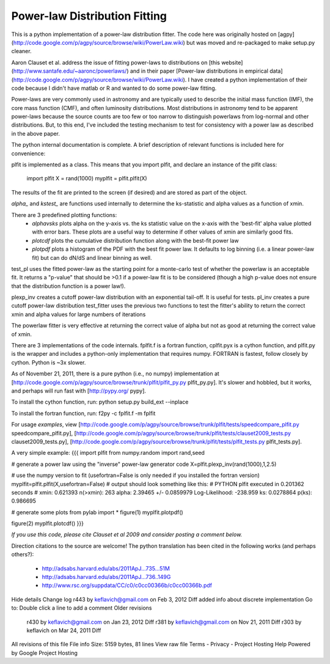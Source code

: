 Power-law Distribution Fitting
==============================
This is a python implementation of a power-law distribution fitter.  The code
here was originally hosted on
[agpy](http://code.google.com/p/agpy/source/browse/wiki/PowerLaw.wiki) but was moved
and re-packaged to make setup.py cleaner.  

Aaron Clauset et al. address the issue of fitting power-laws to distributions
on [this website](http://www.santafe.edu/~aaronc/powerlaws/) and in their paper
[Power-law distributions in empirical
data](http://code.google.com/p/agpy/source/browse/wiki/PowerLaw.wiki).  I have
created a python implementation of their code because I didn't have matlab or R
and wanted to do some power-law fitting. 

Power-laws are very commonly used in astronomy and are typically used to
describe the initial mass function (IMF), the core mass function (CMF), and
often luminosity distributions.  Most distributions in astronomy tend to be
apparent power-laws because the source counts are too few or too narrow to
distinguish powerlaws from log-normal and other distributions.  But, to this
end, I've included the testing mechanism to test for consistency with a power
law as described in the above paper.

The python internal documentation is complete.  A brief description of relevant functions is included here for convenience:

plfit is implemented as a class.  This means that you import plfit, and declare an instance of the plfit class:

    import plfit
    X = rand(1000)
    myplfit = plfit.plfit(X)

The results of the fit are printed to the screen (if desired) and are stored as part of the object.

`alpha_` and `kstest_` are functions used internally to determine the ks-statistic and alpha values as a function of xmin.

There are 3 predefined plotting functions:
  * `alphavsks` plots alpha on the y-axis vs. the ks statistic value on the x-axis with the 'best-fit' alpha value plotted with error bars.   These plots are a useful way to determine if other values of xmin are similarly good fits.
  * `plotcdf` plots the cumulative distribution function along with the best-fit power law
  * `plotpdf` plots a histogram of the PDF with the best fit power law.  It defaults to log binning (i.e. a linear power-law fit) but can do dN/dS and linear binning as well.

test_pl uses the fitted power-law as the starting point for a monte-carlo test of whether the powerlaw is an acceptable fit.  It returns a "p-value" that should be >0.1 if a power-law fit is to be considered (though a high p-value does not ensure that the distribution function is a power law!).

plexp_inv creates a cutoff power-law distribution with an exponential tail-off.  It is useful for tests.
pl_inv creates a pure cutoff power-law distribution
test_fitter uses the previous two functions to test the fitter's ability to return the correct xmin and alpha values for large numbers of iterations


The powerlaw fitter is very effective at returning the correct value of alpha but not as good at returning the correct value of xmin.

There are 3 implementations of the code internals.  fplfit.f is a fortran function, cplfit.pyx is a cython function, and plfit.py is the wrapper and includes a python-only implementation that requires numpy.  FORTRAN is fastest, follow closely by cython.  Python is ~3x slower.  

As of November 21, 2011, there is a pure python (i.e., no numpy) implementation at [http://code.google.com/p/agpy/source/browse/trunk/plfit/plfit_py.py plfit_py.py].  It's slower and hobbled, but it works, and perhaps will run fast with [http://pypy.org/ pypy].

To install the cython function, run:
python setup.py build_ext --inplace

To install the fortran function, run:
f2py -c fplfit.f -m fplfit


For usage *examples*, view [http://code.google.com/p/agpy/source/browse/trunk/plfit/tests/speedcompare_plfit.py speedcompare_plfit.py], [http://code.google.com/p/agpy/source/browse/trunk/plfit/tests/clauset2009_tests.py clauset2009_tests.py], [http://code.google.com/p/agpy/source/browse/trunk/plfit/tests/plfit_tests.py plfit_tests.py].

A very simple example:
{{{
import plfit
from numpy.random import rand,seed

# generate a power law using the "inverse" power-law generator code
X=plfit.plexp_inv(rand(1000),1,2.5)

# use the numpy version to fit (usefortran=False is only needed if you installed the fortran version)
myplfit=plfit.plfit(X,usefortran=False)
# output should look something like this:
# PYTHON plfit executed in 0.201362 seconds
# xmin: 0.621393 n(>xmin): 263 alpha: 2.39465 +/- 0.0859979   Log-Likelihood: -238.959   ks: 0.0278864 p(ks): 0.986695

# generate some plots
from pylab import *
figure(1)
myplfit.plotpdf()

figure(2)
myplfit.plotcdf()
}}}


*If you use this code, please cite Clauset et al 2009 and consider posting a comment below.*  

Direction citations to the source are welcome!  The python translation has been cited in the following works (and perhaps others?):

 * http://adsabs.harvard.edu/abs/2011ApJ...735...51M
 * http://adsabs.harvard.edu/abs/2011ApJ...736..149G
 * http://www.rsc.org/suppdata/CC/c0/c0cc00366b/c0cc00366b.pdf
Hide details
Change log
r443 by keflavich@gmail.com on Feb 3, 2012   Diff
added info about discrete implementation
Go to: 	
Double click a line to add a comment
Older revisions
 r430 by keflavich@gmail.com on Jan 23, 2012   Diff 
 r381 by keflavich@gmail.com on Nov 21, 2011   Diff 
 r303 by keflavich on Mar 24, 2011   Diff 
All revisions of this file
File info
Size: 5159 bytes, 81 lines
View raw file
Terms - Privacy - Project Hosting Help
Powered by Google Project Hosting

